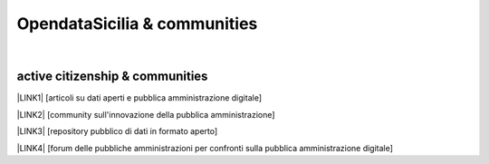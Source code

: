 
.. _h2c51612f3f501036a6db6d6433e9:

OpendataSicilia & communities
#############################

.. raw:: html
   :file: opendatasicilia.html

|

.. _h5c545a492429339c4615585c52303c:

active citizenship & communities
================================

\ |LINK1|\  [articoli su dati aperti e pubblica amministrazione digitale]

\ |LINK2|\  [community sull'innovazione della pubblica amministrazione]

\ |LINK3|\  [repository pubblico di dati in formato aperto]

\ |LINK4|\  [forum delle pubbliche amministrazioni per confronti sulla pubblica amministrazione digitale]

.. bottom of content


.. |LINK1| raw:: html

    <a href="https://medium.com/@cirospat/latest" target="_blank">medium</a>

.. |LINK2| raw:: html

    <a href="http://www.innovatoripa.it/blogs/cirospataro" target="_blank">innovatoripa</a>

.. |LINK3| raw:: html

    <a href="https://data.world/cirospat" target="_blank">data.world</a>

.. |LINK4| raw:: html

    <a href="https://forum.italia.it/u/cirospat/activity" target="_blank">servizi pubblici digitali</a>

